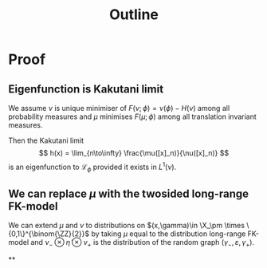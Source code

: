 #+title: Outline


* Proof
** Eigenfunction is Kakutani limit

We assume $\nu$ is unique minimiser of $F(\nu;\phi) = \nu(\phi) - H(\nu)$ among all probability
measures and $\mu$ minimises $F(\mu;\phi)$ among all translation invariant measures.

Then the Kakutani limit
$$ h(x) = \lim_{n\to\infty} \frac{\mu([x]_n)}{\nu([x]_n)} $$
is an eigenfunction to $\mathcal{L}_\phi$ provided it exists in $L^1(\nu)$.

** We can replace $\mu$ with the twosided long-range FK-model

We can extend $\mu$ and $\nu$ to distributions on $(x,\gamma)\in \X_\pm \times
\{0,1\}^{\binom{\ZZ}{2}}$ by taking $\mu$ equal to the distribution long-range
FK-model and $\nu_- \otimes \tilde{\eta} \otimes \nu_+$ is the distribution of the random graph
$(\gamma_-,\varepsilon,\gamma_+)$.

**
